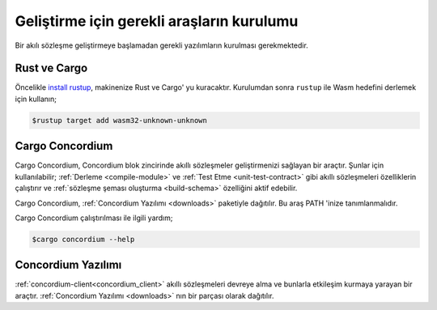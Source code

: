 .. _setup-tools:

==========================================
Geliştirme için gerekli araşların kurulumu
==========================================

Bir akılı sözleşme geliştirmeye başlamadan gerekli yazılımların kurulması
gerekmektedir.

Rust ve Cargo
==============

Öncelikle `install rustup`_, makinenize Rust ve Cargo' yu kuracaktır.
Kurulumdan sonra ``rustup`` ile Wasm hedefini derlemek için kullanın;

.. code-block:: console

   $rustup target add wasm32-unknown-unknown

Cargo Concordium
================

Cargo Concordium, Concordium blok zincirinde akıllı sözleşmeler geliştirmenizi
sağlayan bir araçtır.
Şunlar için kullanılabilir;
:ref:`Derleme <compile-module>` ve :ref:`Test Etme <unit-test-contract>`
gibi akıllı sözleşmeleri özelliklerin çalıştırır ve :ref:`sözleşme şeması oluşturma
<build-schema>` özelliğini aktif edebilir.

.. todo::

   Add links for testing and schemas.

Cargo Concordium, :ref:`Concordium Yazılımı <downloads>` paketiyle dağıtılır.
Bu araş PATH 'inize tanımlanmalıdır.

Cargo Concordium çalıştırılması ile ilgili yardım;

.. code-block:: console

   $cargo concordium --help

Concordium Yazılımı
===================

:ref:`concordium-client<concordium_client>` akıllı sözleşmeleri devreye alma
ve bunlarla etkileşim kurmaya yarayan bir araçtır. :ref:`Concordium Yazılımı
<downloads>` nın bir parçası olarak dağıtılır.

.. Not::

   Bir akıllı sözleşme dağıtmak yada zincirle etkileşimde bulunmak için Bir
   Node Server çalıştığınızdan emin olun. Daha fazla bilgi için
   :ref:`Node Server Çalıştırma <run-a-node>`.

.. _Rust: https://www.rust-lang.org/
.. _Cargo: https://doc.rust-lang.org/cargo/
.. _install rustup: https://rustup.rs/
.. _crates.io: https://crates.io/

